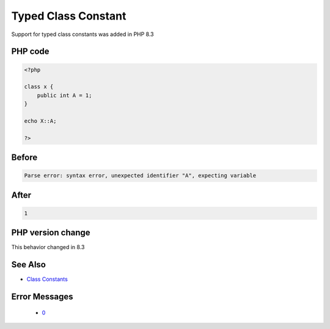 .. _`typed-class-constant`:

Typed Class Constant
====================
.. meta::
	:description:
		Typed Class Constant: Support for typed class constants was added in PHP 8.
	:twitter:card: summary_large_image
	:twitter:site: @exakat
	:twitter:title: Typed Class Constant
	:twitter:description: Typed Class Constant: Support for typed class constants was added in PHP 8
	:twitter:creator: @exakat
	:twitter:image:src: https://php-changed-behaviors.readthedocs.io/en/latest/_static/logo.png
	:og:image: https://php-changed-behaviors.readthedocs.io/en/latest/_static/logo.png
	:og:title: Typed Class Constant
	:og:type: article
	:og:description: Support for typed class constants was added in PHP 8
	:og:url: https://php-tips.readthedocs.io/en/latest/tips/typedClassConstant.html
	:og:locale: en

Support for typed class constants was added in PHP 8.3

PHP code
________
.. code-block:: php

   <?php
   
   class x {
       public int A = 1;
   }
   
   echo X::A;
   
   ?>

Before
______
.. code-block:: output

   Parse error: syntax error, unexpected identifier "A", expecting variable

After
______
.. code-block:: output

   1


PHP version change
__________________
This behavior changed in 8.3


See Also
________

* `Class Constants <https://www.php.net/manual/en/language.oop5.constants.php>`_


Error Messages
______________

  + `0 <https://php-errors.readthedocs.io/en/latest/messages/.html>`_



